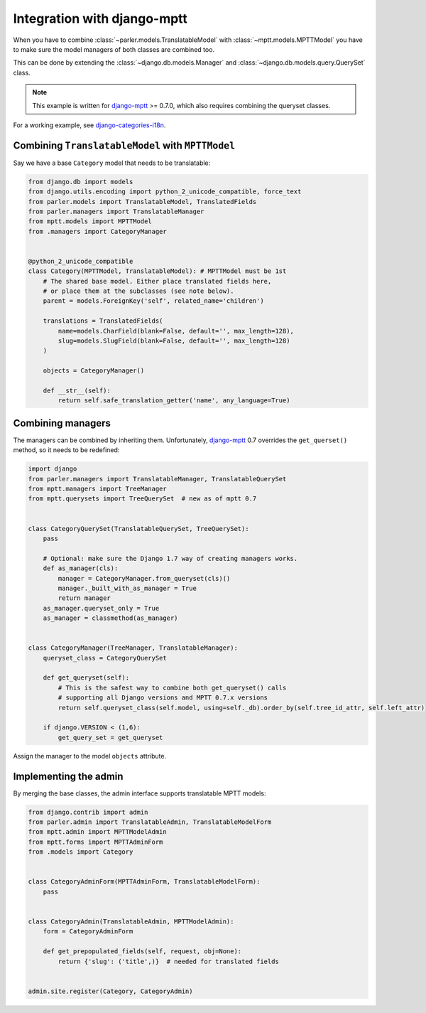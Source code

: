 Integration with django-mptt
============================

When you have to combine :class:`~parler.models.TranslatableModel`
with :class:`~mptt.models.MPTTModel` you
have to make sure the model managers of both classes are combined too.

This can be done by extending the :class:`~django.db.models.Manager`
and :class:`~django.db.models.query.QuerySet` class.

.. note:: This example is written for django-mptt_ >= 0.7.0,
          which also requires combining the queryset classes.

For a working example, see django-categories-i18n_.


Combining ``TranslatableModel`` with ``MPTTModel``
--------------------------------------------------

Say we have a base ``Category`` model that needs to be translatable:

.. code-block:: python

    from django.db import models
    from django.utils.encoding import python_2_unicode_compatible, force_text
    from parler.models import TranslatableModel, TranslatedFields
    from parler.managers import TranslatableManager
    from mptt.models import MPTTModel
    from .managers import CategoryManager
    

    @python_2_unicode_compatible
    class Category(MPTTModel, TranslatableModel): # MPTTModel must be 1st
        # The shared base model. Either place translated fields here,
        # or place them at the subclasses (see note below).
        parent = models.ForeignKey('self', related_name='children')
        
        translations = TranslatedFields(
            name=models.CharField(blank=False, default='', max_length=128),
            slug=models.SlugField(blank=False, default='', max_length=128)
        )

        objects = CategoryManager()

        def __str__(self):
            return self.safe_translation_getter('name', any_language=True)


Combining managers
------------------

The managers can be combined by inheriting them.
Unfortunately, django-mptt_ 0.7 overrides the ``get_querset()`` method,
so it needs to be redefined:

.. code-block:: python

        import django
        from parler.managers import TranslatableManager, TranslatableQuerySet
        from mptt.managers import TreeManager
        from mptt.querysets import TreeQuerySet  # new as of mptt 0.7


        class CategoryQuerySet(TranslatableQuerySet, TreeQuerySet):
            pass

            # Optional: make sure the Django 1.7 way of creating managers works.
            def as_manager(cls):
                manager = CategoryManager.from_queryset(cls)()
                manager._built_with_as_manager = True
                return manager
            as_manager.queryset_only = True
            as_manager = classmethod(as_manager)


        class CategoryManager(TreeManager, TranslatableManager):
            queryset_class = CategoryQuerySet

            def get_queryset(self):
                # This is the safest way to combine both get_queryset() calls
                # supporting all Django versions and MPTT 0.7.x versions
                return self.queryset_class(self.model, using=self._db).order_by(self.tree_id_attr, self.left_attr)

            if django.VERSION < (1,6):
                get_query_set = get_queryset


Assign the manager to the model ``objects`` attribute.


Implementing the admin
----------------------

By merging the base classes, the admin interface supports translatable MPTT models:

.. code-block:: python

    from django.contrib import admin
    from parler.admin import TranslatableAdmin, TranslatableModelForm
    from mptt.admin import MPTTModelAdmin
    from mptt.forms import MPTTAdminForm
    from .models import Category


    class CategoryAdminForm(MPTTAdminForm, TranslatableModelForm):
        pass


    class CategoryAdmin(TranslatableAdmin, MPTTModelAdmin):
        form = CategoryAdminForm

        def get_prepopulated_fields(self, request, obj=None):
            return {'slug': ('title',)}  # needed for translated fields


    admin.site.register(Category, CategoryAdmin)

.. _django-mptt: https://github.com/django-mptt/django-mptt
.. _django-categories-i18n: https://github.com/edoburu/django-categories-i18n
